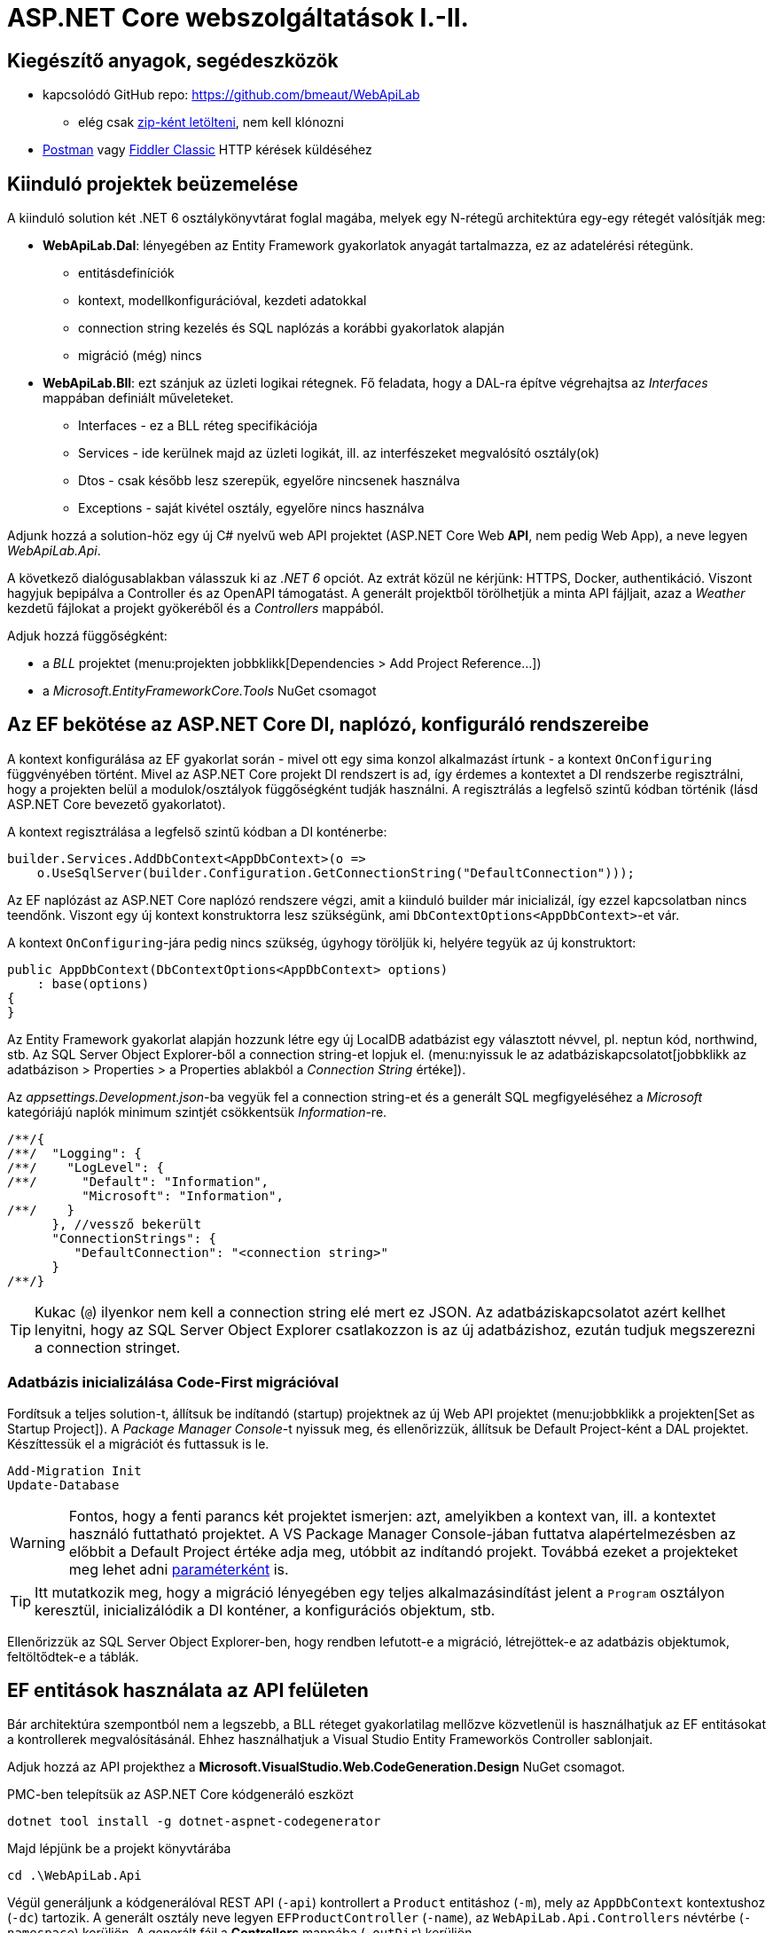 = ASP.NET Core webszolgáltatások I.-II.

== Kiegészítő anyagok, segédeszközök

* kapcsolódó GitHub repo: https://github.com/bmeaut/WebApiLab
** elég csak https://github.com/bmeaut/WebApiLab/archive/refs/heads/master.zip[zip-ként letölteni], nem kell klónozni 
* https://www.getpostman.com/[Postman] vagy https://www.telerik.com/download/fiddler[Fiddler Classic] HTTP kérések küldéséhez

== Kiinduló projektek beüzemelése

A kiinduló solution két .NET 6 osztálykönyvtárat foglal magába, melyek egy N-rétegű architektúra egy-egy rétegét valósítják meg:

* *WebApiLab.Dal*: lényegében az Entity Framework gyakorlatok anyagát tartalmazza, ez az adatelérési rétegünk.
** entitásdefiníciók
** kontext, modellkonfigurációval, kezdeti adatokkal
** connection string kezelés és SQL naplózás a korábbi gyakorlatok alapján
** migráció (még) nincs
* *WebApiLab.Bll*: ezt szánjuk az üzleti logikai rétegnek. Fő feladata, hogy a DAL-ra építve végrehajtsa az _Interfaces_ mappában definiált műveleteket.
** Interfaces - ez a BLL réteg specifikációja
** Services - ide kerülnek majd az üzleti logikát, ill. az interfészeket megvalósító osztály(ok)
** Dtos - csak később lesz szerepük, egyelőre nincsenek használva
** Exceptions - saját kivétel osztály, egyelőre nincs használva

Adjunk hozzá a solution-höz egy új C# nyelvű web API projektet (ASP.NET Core Web *API*, nem pedig Web App), a neve legyen _WebApiLab.Api_.

A következő dialógusablakban válasszuk ki az _.NET 6_ opciót. Az extrát közül ne kérjünk: HTTPS, Docker, authentikáció. Viszont hagyjuk bepipálva a Controller és az  OpenAPI támogatást. A generált projektből törölhetjük a minta API fájljait, azaz a _Weather_ kezdetű fájlokat a projekt gyökeréből és a _Controllers_ mappából.

Adjuk hozzá függőségként:

* a _BLL_ projektet (menu:projekten jobbklikk[Dependencies > Add Project Reference...])
* a _Microsoft.EntityFrameworkCore.Tools_ NuGet csomagot

== Az EF bekötése az ASP.NET Core DI, naplózó, konfiguráló rendszereibe

A kontext konfigurálása az EF gyakorlat során - mivel ott egy sima konzol alkalmazást írtunk - a kontext `OnConfiguring` függvényében történt. Mivel az ASP.NET Core projekt DI rendszert is ad, így érdemes a kontextet a DI rendszerbe regisztrálni, hogy a projekten belül a modulok/osztályok függőségként tudják használni. A regisztrálás a legfelső szintű kódban történik (lásd ASP.NET Core bevezető gyakorlatot). 

A kontext regisztrálása a legfelső szintű kódban a DI konténerbe:

[source,csharp]
----
builder.Services.AddDbContext<AppDbContext>(o =>
    o.UseSqlServer(builder.Configuration.GetConnectionString("DefaultConnection")));
----

Az EF naplózást az ASP.NET Core naplózó rendszere végzi, amit a kiinduló builder már inicializál, így ezzel kapcsolatban nincs teendőnk. Viszont egy új kontext konstruktorra lesz szükségünk, ami `DbContextOptions<AppDbContext>`-et vár.

A kontext `OnConfiguring`-jára pedig nincs szükség, úgyhogy töröljük ki, helyére tegyük az új konstruktort:

[source,csharp]
----
public AppDbContext(DbContextOptions<AppDbContext> options)
    : base(options)
{
}
----

Az Entity Framework gyakorlat alapján hozzunk létre egy új LocalDB adatbázist egy választott névvel, pl. neptun kód, northwind, stb. Az SQL Server Object Explorer-ből a connection string-et lopjuk el. (menu:nyissuk le az adatbáziskapcsolatot[jobbklikk az adatbázison > Properties > a Properties ablakból a _Connection String_ értéke]).

Az _appsettings.Development.json_-ba vegyük fel a connection string-et és a generált SQL megfigyeléséhez a _Microsoft_ kategóriájú naplók minimum szintjét csökkentsük _Information_-re.

[source,javascript]
----
/**/{
/**/  "Logging": {
/**/    "LogLevel": {
/**/      "Default": "Information",
          "Microsoft": "Information",
/**/    }
      }, //vessző bekerült
      "ConnectionStrings": {
         "DefaultConnection": "<connection string>"
      }
/**/}
----

TIP: Kukac (`@`) ilyenkor nem kell a connection string elé mert ez JSON. Az adatbáziskapcsolatot azért kellhet lenyitni, hogy az SQL Server Object Explorer csatlakozzon is az új adatbázishoz, ezután tudjuk megszerezni a connection stringet.

=== Adatbázis inicializálása Code-First migrációval

Fordítsuk a teljes solution-t, állítsuk be indítandó (startup) projektnek az új Web API projektet (menu:jobbklikk a projekten[Set as Startup Project]). A _Package Manager Console_-t nyissuk meg, és ellenőrizzük, állítsuk be Default Project-ként a DAL projektet. Készíttessük el a migrációt és futtassuk is le.

[source,powershell]
----
Add-Migration Init
Update-Database
----

WARNING: Fontos, hogy a fenti parancs két projektet ismerjen: azt, amelyikben a kontext van, ill. a kontextet használó futtatható projektet. A VS Package Manager Console-jában futtatva alapértelmezésben az előbbit a Default Project értéke adja meg, utóbbit az indítandó projekt. Továbbá ezeket a projekteket meg lehet adni https://docs.microsoft.com/en-us/ef/core/miscellaneous/cli/powershell#common-parameters[paraméterként] is.

TIP: Itt mutatkozik meg, hogy a migráció lényegében egy teljes alkalmazásindítást jelent a `Program` osztályon keresztül, inicializálódik a DI konténer, a konfigurációs objektum, stb.

Ellenőrizzük az SQL Server Object Explorer-ben, hogy rendben lefutott-e a migráció, létrejöttek-e az adatbázis objektumok, feltöltődtek-e a táblák.

== EF entitások használata az API felületen

Bár architektúra szempontból nem a legszebb, a BLL réteget gyakorlatilag mellőzve közvetlenül is használhatjuk az EF entitásokat a kontrollerek megvalósításánál. Ehhez használhatjuk a Visual Studio Entity Frameworkös Controller sablonjait. 

Adjuk hozzá az API projekthez a *Microsoft.VisualStudio.Web.CodeGeneration.Design* NuGet csomagot.

PMC-ben telepítsük az ASP.NET Core kódgeneráló eszközt
[source,powershell]
----
dotnet tool install -g dotnet-aspnet-codegenerator
----

Majd lépjünk be a projekt könyvtárába
[source,powershell]
----
cd .\WebApiLab.Api
----

Végül generáljunk a kódgenerálóval REST API (`-api`) kontrollert a `Product` entitáshoz (`-m`), mely az `AppDbContext` kontextushoz  (`-dc`) tartozik. A generált osztály neve legyen `EFProductController` (`-name`), az `WebApiLab.Api.Controllers` névtérbe  (`-namespace`) kerüljön. A generált fájl a *Controllers* mappába (`-outDir`) kerüljön.

[source,powershell]
----
dotnet aspnet-codegenerator controller -m WebApiLab.Dal.Entities.Product -dc WebApiLab.Dal.AppDbContext -outDir Controllers -name EFProductController -namespace WebApiLab.Api.Controllers -api
----

WARNING: Figyeljünk rá, hogy *ne* a `Dtos` névtérből adjuk meg a DTO típust a tényleges entitástípus helyett.

A legenerálódó kontroller már használható is. Állítsuk át a zöld nyíl mellett az indítási konfigurációt a projektnevesre, hogy ne IIS Express induljon és így lássuk a konzolon a naplót. Indítsuk a projektet és próbáljuk például lekérni az összes terméket az **api/efproduct** címről vagy a swagger felületről.

TIP: Érdemes a zöld nyíl melletti lenyílóban olyan böngészőt megadni (Chrome, Firefox), ami értelmes formában meg tudja jeleníteni a nyers JSON adatokat, ha nem swagger felületről tesztelünk.

TIP: Az alapértelmezésben megnyitandó URL útvonalat a projekt tulajdonságok között adhatjuk meg: menu:zöld nyíl melletti legördülő menü[<Projektnév> Debug Properties]. Ide egy a gyökércímhez képesti relatív útvonalrészt kell beírni. (pl. _api/efproduct_)

Figyeljük meg, hogy a controller a konstruktorban igényli meg a DI-tól az EF kontextet, amit a szokásos módon osztályváltozóban tárol el.

== Köztes réteg alkalmazása

A rétegezett architektúra elveit követve gyakori eljárás, hogy a kontroller nem éri el közvetlenül az EF kontextet, hanem csak egy extra rétegen keresztül. A kontroller projekt így függetleníthető az EF modelltől.

Ehhez a megoldáshoz készítsünk külön kontroller változatot. A _Controllers_ mappába hozzunk létre egy kontrollert (menu:Add[Controller > bal fában Common > API > jobb oldalon API Controller with read/write actions]) `ProductsController` néven.

A BLL projekt Services mappájába hozzunk létre egy új osztályt `ProductService` néven. Az új osztály kontroller számára nyújtandó funkcióit az `IProductService` adja meg. Implementáljuk ezt az interfészt, a kiinduló implementációt generáltassuk a Visual Studio-val. Konstruktorban várja a függőségként a kontextet. A kontext segítségével implementáljuk normálisan a `GetProducts` függvényt. _Eager Loading_ használatával az egyes termékekhez a kapcsolódó kategóriát és megrendeléseket is adjuk vissza.

[source,csharp]
----
public class ProductService : IProductService
{
    private readonly AppDbContext _context;

    public ProductService(AppDbContext context)
    {
        _context = context;
    }       

    public IEnumerable<Product> GetProducts()
    {
        var products = _context.Products
            .Include(p => p.Category)
            .Include(p => p.ProductOrders)
                .ThenInclude(po => po.Order)
            .ToList();

        return products;
    }
    /*Többi függvény generált implementációja*/
}
----

Injektáljunk `IProductService`-t a `ProductsController`-be.

[source,csharp]
----
private readonly IProductService _productService;

public ProductsController(IProductService productService)
{
    _productService = productService;
}
----

Adjuk meg a DI alrendszernek, hogy hogyan kell egy `IProductService` típusú függőséget létrehozni. A `ConfigureServices` függvénybe:

[source,csharp]
----
builder.Services.AddTransient<IProductService, ProductService>();
----

A függőség injektálás úgy működik, hogy kontrollereket is a központi DI komponens példányosítja, és ilyenkor megvizsgálja a konstruktor paramétereket. Ha a konténerben talál alkalmas beregisztrált osztályt, akkor azt létrehozza és átadja a konstruktornak. Ezt hívjuk konstruktor injektálásnak. Ha a létrehozandó függőségnek is vannak konstruktor paraméterei, akkor azokat is megpróbálja feloldani, így rekurzívan a teljes függőségi objektum hierarchiát le tudja kezelni (ha abban nincs irányított kör).

A regisztráció során több lehetőségünk is van. Egyrészt nem kötelező interfészt megadni egy osztály beregisztrálásához, az osztályt önmagában is be lehet regisztrálni, ilyenkor a konstruktorban is osztályként kell elkérni a függőségeket.

Háromféle példányosítási stratégiával regisztrálhatjuk be az osztályainkat:

* *Transient*: minden egyes injektálás során új példány jön létre
* *Scoped*: HTTP kérésenként egy példány kerül létrehozásra és a kérésen belül mindenkinek ez lesz injektálva
* *Singleton*: mindenkinek ugyanaz az egy példány kerül átadásra kéréstől függetlenül

Írjunk új `Get()` változatot az eredeti helyett a `ProductsController`-be az `IProductService` függőséget felhasználva:

[source,csharp]
----
[HttpGet]
public IEnumerable<Product> Get()
{
    return _productService.GetProducts();
}
----

Próbáljuk ki (`api/products`). Hibát kapunk, mert a `ProductService` lekérdező függvénye eager loading-gal (`Include`) navigációs property-ket is kitölt, így könnyen hivatkozási kör jön létre, amit a JSON sorosító alapértelmezésben kivétellel jutalmaz. A sorosítást a keretrendszer végzi, a kontrollerfüggvény visszatérési értékét sorosítja a HTTP tartalomegyeztetési szabályok szerint. Böngésző kliens esetén alapesetben JSON formátum lesz a befutó. Persze a sorosítás ennél közvetlenebbül is https://docs.microsoft.com/en-us/aspnet/core/web-api/advanced/formatting[konfigurálható], ha szükséges.

A kontrollerek által használt JSON sorosítót konfigurálhatjuk a `Startup.ConfigureServices`-ben, például beállíthatjuk, hogy ha egy objektumot már korábban sorosított, akkor csak hivatkozzon rá és ne sorosítsa újra.

[source,csharp]
----
/**/builder.Services.AddControllers()
    .AddJsonOptions(o => o.JsonSerializerOptions.ReferenceHandler = ReferenceHandler.Preserve);
----

Így már sikerülni fog a sorosítást, egy elég furcsa JSON-t láthatunk, ahol az első elem egy nagyobb objektumgráfot leíró rész, a többi elem pedig csak hivatkozás.

Ennek a megoldásnak a hátránya, hogy a kliensoldali sorosítónak is támogatnia kell ezt a sorosítási logikát, a JSON-on belüli kereszthivatkozások kezelését. 

Emiatt kommentezzük is ki ezt a beállítást, keressünk más megoldást.

== DTO osztályok

Láthattuk, hogy az entitástípusok közvetlen sorosítása gyakran nehézségekbe ütközik. A modell kifejezetten az EF számára lett megalkotva, illetve hogy a lekérdező műveleteket minél kényelmesebben végezhessük. A kliensoldal számára érdemes külön modellt megalkotni, egy ún. DTO (_Data Transfer Object_) modellt, ami a kliensoldal igényeit veszi figyelembe: **pontosan** annyi adatot és **olyan szerkezetben** tartalmaz, amire a kliensnek szüksége van.

A _BLL_ projektben jelenleg egy nagyon egyszerű DTO modell található a _DTOs_ mappában:

* rekord típusok alkotják a modellt
* nincs benne minden navigációs property, pl. `Category.Products`
* nincs benne a kapcsolótáblát reprezentáló entitás
* a termékből közvetlenül elérhetők a megrendelések

A különféle modellek közötti leképezésnél jól jönnek az ún. __object mapper__-ek, melyek segítenek elkerülni a leképezésnél nagyon gyakori repetitív kódokat, mint amilyen az `x.Prop=y.Prop` jellegű propertyérték-másolgatás.

Adjuk hozzá az API projekthez az _AutoMapper.Extensions.Microsoft.DependencyInjection_ csomagot, a BLL projekthez pedig az _AutoMapper_ csomagot. 

A leképezési konfigurációkat profilokba szervezve adhatjuk meg. Adjunk hozzá a projekthez egy új osztályt `WebApiProfile` néven a BLL projekt _DTOs_ mappába. Az AutoMapper konvenció alapon működik, tehát a DTO-entitás párokon kívül nem kell megadni például egyesével a property- vagy konstruktorparaméter-leképezéseket, ha a nevek alapján a leképezés kikövetkeztethető. Külön konfigurálásra csak a nem-triviális esetekben van szükség.

[source,csharp]
----
using AutoMapper;

namespace WebApiLab.Bll.Dtos;

public class WebApiProfile : Profile
{
    public WebApiProfile()
    {
        CreateMap<Dal.Entities.Product, Product>().ReverseMap();
        CreateMap<Dal.Entities.Order, Order>().ReverseMap();
        CreateMap<Dal.Entities.Category, Category>().ReverseMap();
    }
}

----

A DI konténerhez adjuk hozzá és konfiguráljuk a leképezési szolgáltatást.

[source,csharp]
----
builder.Services.AddAutoMapper(typeof(WebApiProfile));
----

TIP: Az AutoMapper az `AddAutoMapper` paramétereként megadott típust definiáló szerelvényben fogja a profilt keresni. A konkrét típusnak nincs más jelentősége, nem kell feltétlenül profilnak lenni.

Injektáltassuk be a leképzőt reprezentáló `IMapper` típusú objektumot a `ProductService`-be.

[source,csharp]
----
/**/private readonly NorthwindContext _context;
    private readonly IMapper _mapper;
/**/
/**/public ProductService(NorthwindContext context
                        , IMapper mapper)
/**/{
/**/    _context = context;
        _mapper = mapper;
/**/}
----

A `ProductsController`-ben, az `IProductService`-ben és a `ProductService`-ben az entitásokra mutató névteret cseréljük ki a DTO-kra mutatóra:

[source,csharp]
----
//using WebApiLab.Dal.Entities;
using WebApiLab.Bll.Dtos;
----

Írjuk át a lekérdezést a `ProductService`-ben a leképzőt alkalmazva:

[source,csharp]
----
/**/public IEnumerable<Product> GetProducts()
/**/{
/**/    var products = _context.Products
            .ProjectTo<Product>(_mapper.ConfigurationProvider)
            .AsEnumerable();
/**/    return products;
/**/}
----

Hogy ne zavarjanak be a swaggernek az `EFProductController`ben használt entitás osztályok, töröljük ki a Controllers mappából az `EFProductController`t!

Próbáljuk ismét meghívni böngészőből, figyeljük meg a naplóban, hogy milyen SQL lekérdezés fut le.

TIP: A többrétegű architektúránál elméletben minden rétegnek külön objektummodellje kellene, hogy legyen DAL: EF entitások, BLL: https://en.wikipedia.org/wiki/Domain_model[domain objektumok], Kontroller: DTO-k, viszont ha a domain objektumok nem visznek plusz funkciót a rendszerbe, akkor el szoktuk hagyni.

A DTO leképezést más rétegben is végezhetnénk. Egyes megközelítések szerint a kontroller réteg feladata lenne, azonban, ha az EF lekérdezésekkel összevonva végezzük a leképezést, akkor kiaknázhatjuk a _query result shaping_ előnyeit, azaz csak azt kérdezzük le az adatbázisból, amire a leképezésnek szüksége van. Az AutoMapper `ProjectTo` függvénye ráadásul mindezt el is intézi helyettünk a leképezési konfiguráció alapján.

TIP: A `ProjectTo` speciálisan `IQueryable`-n működik. Ha csak simán memóriabeli objektumok között szeretnénk leképezni, akkor az `IMapper` `Map<>` függvényét hívjuk. A memóriabeli  leképezésnek hátránya, hogy EF szinten gondoskodnunk kell róla, hogy `Include` hívásokkal a leképezéshez szükséges kapcsolódó entitásokat is lekérdezzük. A `ProjectTo` ezt is elintézi helyettünk.

A `ProjectTo` metódust felfoghatjuk a továbbiakban egy LINQ-s `Select()` operátornak, annyi különbséggel, hogy az AutoMapper generálja azt az `Expression`t, ami alapján előáll majd az eredmény.

== BLL funkciók implementációja

=== Egy elem lekérdezése

Valósítsunk meg további interfész által előírt funkciókat a `ProductService` osztályban:

[source,csharp]
----
/**/public Product GetProduct(int productId)
/**/{
        return _context.Products
            .ProjectTo<Product>(_mapper.ConfigurationProvider)
            .SingleOrDefault(p => p.Id == productId)
            ?? throw new EntityNotFoundException("Nem található a termék");
/**/}
----

=== Beszúrás

Ez hasonló az EF gyakorlaton látottakhoz, csak itt nem kell legyártanunk az új `Product` példányt, paraméterként kapjuk és memóriában leképezzük az enititásra. A `SaveChanges` hívás után a kulcs értéke már ki lesz töltve (adatbázis osztja ki a kulcsot).

[source,csharp]
----
public Product InsertProduct(Product newProduct)
{
    var efProduct = _mapper.Map<Dal.Entities.Product>(newProduct);
    _context.Products.Add(efProduct);
    _context.SaveChanges();
    return GetProduct(efProduct.Id);
}
----

=== Módosítás

Konvenció szerint külön paraméterként szokták átadni a módosítandó elem azonosítóját és az új értékeket összefogó példányt. Leképezés után összeállítunk egy olyan entitás példányt, mint amilyet az adatbázisból kérdeztünk volna le - viszont ez a példány nem lesz a kontext látókörében. Az `Attach` függvény hasonló az `Add`-hoz, hozzáadja a kontext nyilvántartásához a példányt, de az `Attach` alapesetben nem jelöli meg a státuszt, marad változatlan (_Unchanged_). Explicit megjelöljük változottként, a változást végül a SaveChanges érvényesíti.

[source,csharp]
----
public void UpdateProduct(int productId, Product updatedProduct)
{
    var efProduct = _mapper.Map<Dal.Entities.Product>(updatedProduct);
    efProduct.Id = productId;
    _context.Entry(efProduct).State = EntityState.Modified;
    _context.SaveChanges();
}
----

TIP: Alternatíva lehetne még ennél a függvény esetében, hogy lekérdezzük azonosító (`Id`) alapján az entitást és AutoMapperrel a lekérdezett objektumba mappeljük a DTO-t. Ebben az esetben nincs szükség `Attach`-ra és állapotkezelésre sem, viszont extra lekérdezéssel jár.

=== Törlés

Egy trükkel elkerülhetjük, hogy le kelljen kérdezni a törlendő terméket. Az azonosító alapján előállítunk memóriában egy példányt a megfelelő kulccsal, majd `Remove` függvénnyel hozzáadjuk a kontexthez. A `Remove` törlendőnek jelöli a példányt.

[source,csharp]
----
public void DeleteProduct(int productId)
{
    _context.Products.Remove(new Dal.Entities.Product(null!) { Id = productId });
    _context.SaveChanges();
}
----

== REST konvenciók alkalmazása

A REST megközelítés nem csak átviteli közegnek tekinti a HTTP-t, hanem a protokoll részeit felhasználja, hogy kiegészítő információkat vigyen át. Emiatt előnyös lenne, ha nagyobb ellenőrzésünk lenne a HTTP válasz felett - szerencsére az ASP.NET Core biztosítja ehhez a megfelelő API-kat.

Egyik legegyszerűbb ilyen irányelv, hogy a lekérdezések eredményeként, ha megtaláltuk és visszaadtuk a kért adatokat, akkor *200 (OK)* HTTP válaszkódot adjunk.

TIP: A HTTP kérést érintő irányelvekről egy jó összefoglaló elérhető https://www.restapitutorial.com/lessons/httpmethods.html[itt].

Az eddig megírt `Get()` függvényünk most is *200 (OK)*-ot ad, ezt le is ellenőrizhetjük a böngészőnk hálózati monitorozó eszközében.

TIP: A HTTP kommunikáció megfigyelésére használhatjuk a böngészők beépített eszközeit, minta amilyen a https://developer.mozilla.org/en-US/docs/Tools[Firefox Developer Tools], illetve https://developers.google.com/web/tools/chrome-devtools/[Chrome DevTools]. Általában az kbd:[F12] billentyűvel aktiválhatók. Emellett, ha egy teljesértékű HTTP kliensre van szükségünk, amivel például könnyen tudunk nem csak GET kéréseket küldeni, akkor a https://www.getpostman.com/[Postman] és a https://www.telerik.com/download/fiddler[Fiddler Classic] külön telepítendő eszközök ajánlhatók. A Fiddler, mint proxy megoldás, egy Windows gépen folyó HTTP kommunikáció megfigyelésére is alkalmas.

Első körben a két lekérdező függvényt írjuk át úgy, hogy a HTTP válaszkódokat explicit megadjuk. A jelenlegi legmodernebb mód ehhez az `ActionResult<>` használata. Elég `T`-t visszaadnunk a függvényben, automatikusan `ActionResult<T>` típussá konvertálódik. Tehát elvileg írhatnánk ezt:

[source,csharp]
----
//NEM FORDUL!
/**/[HttpGet]
    public ActionResult<IEnumerable<Product>> Get() 
        //ActionResult<T> visszatérési érték
/**/{
/**/    return _productService.GetProducts();
/**/}
----

Azonban ez nem fordul, mert interfész típus esetén nem működik a konverzió. Konkrét típust, pl. egy listát kell megadnunk.

[source,csharp]
----
/**/[HttpGet]
/**/public ActionResult<IEnumerable<Product>> Get()
/**/{
        return _productService.GetProducts().ToList(); //ToList bekerült            
/**/}
----

Írjuk meg ugyanígy a másik `Get` függvényt is:

[source,csharp]
----
/**/[HttpGet("{id}", Name = "Get")]
    public ActionResult<Product> Get(int id)
        //ActionResult<Product> visszatérési érték
/**/{
        return _productService.GetProduct(id);
/**/}
----

Próbáljuk ki mindkét kontroller függvényt (_api/products_, _api/products/1_), ellenőrizzük a státuszkódokat is.

Ami fura, hogy még mindig nem állítottunk explicit státuszkódokat. A logikánk most még nagyon egyszerű, csak a hibamentes ágat kezeltük, így eddig az `ActionResult` alapértelmezései megoldották, hogy *200 (OK)*-ot kapjunk.

Most viszont következzen egy létrehozó művelet:

[source,csharp]
----
/**/[HttpPost]
    public ActionResult<Product> Post([FromBody] Product product)
        //ActionResult<T> visszatérési érték + Product paraméter
/**/{
        var created = _productService.InsertProduct(product);
        return CreatedAtAction(nameof(Get), new { id = created.Id }, created);
/**/}
----

Itt már látszik az `ActionResult` haszna. A konvenciónak megfelelően 201-es kódot akarunk visszaadni. Ehhez a `ControllerBase` ősosztály biztosít segédfüggvényt. A segédfüggvény olyan `ActionResult` leszármazottat ad vissza, ami 201-es kódot szolgáltat a kliensnek. Másik konvenció, hogy a _Location_ HTTP fejlécben legyen egy URL az új termék lekérdező műveletének meghívásához. Ezt az URL-t rakjuk össze a `CreatedAtAction` paraméterei révén.

Gyakori, hogy a lefele irányú (kliens felé) bővebb adathalmaz kerül leküldésre, mint amit egy létrehozáskor vagy módosításkor várunk. Esetünkben is az `Orders` és a `Category` propertyk létrehozáskor feleslegesek. Erre a célra jobb egy külön DTO-t létrehozni, ami csak a megfelelő adatokat tartalmazza. Most ideiglenesen tegyük nullozhatóvá ezt a két propertyt.

[source,csharp]
----
public record Product
{
    /*többi property*/
    public Category? Category { get; init; } //? módosító bekerült
    public List<Order>? Orders { get; init; } //? módosító bekerült
}
----

Próbáljuk ki a műveletet Swagger felületről. Egy `Product`-ot kell felküldenünk. erre egy példa érték:

[source,javascript]
----
{
    "Name" : "Pálinka",
    "UnitPrice" : 4000,
    "ShipmentRegion" : 1,
    "CategoryId" : 1
}
----

WARNING: Ha Fiddlerből vagy Postmanből tesztelünk, ne felejtsük el a _Content-Type_ fejlécet  *application/json*-re állítani! Figyeljük meg a kapott választ. A válaszból másoljuk ki a _Location_ fejlécből az URL-t és hívjuk meg böngészőből.

Fiddler Classic példa POST hívásra:

image::images/aspnetcorerest-fiddlerpost.png[Fiddler - POST küldése]

A módosító, törlő műveleteknél a konvenció megengedi, hogy üres törzsű (body) választ adjunk, ilyenkor a válaszkód *204 (No Content)*. Ilyesfajta válasz előállításához is van segédfüggvény, illetve elég csak az `ActionResult` típust megadni visszatérési típusnak:

[source,csharp]
----
/**/[HttpPut("{id}")]
    public ActionResult Put(int id, [FromBody] Product product)
         //ActionResult visszatérési érték + Product paraméter
/**/{
        _productService.UpdateProduct(id, product);
        return NoContent();
/**/}

/**/[HttpDelete("{id}")]
public ActionResult Delete(int id)
     //ActionResult visszatérési érték
/**/{
        _productService.DeleteProduct(id);
        return NoContent();
/**/}
----

TIP: PUT mellett a módosításhoz használatos a PATCH is. A PUT konvenció szerint teljes, míg a PATCH részleges felülírásnál használatos. PATCH esetén általában valamilyen patch formátumú adatot küld a kliens, pl. https://tools.ietf.org/html/rfc6902[RFC 6902 - JSON Patch]. A JSON Patch formátumot jelenleg csak a JSON korábbi sorosító (_Newtonsoft.Json_) https://docs.microsoft.com/en-us/aspnet/core/web-api/jsonpatch[támogatja].

TIP: Gyakori, hogy a PUT művelet esetében nem 204 No Content válasszal térünk vissza, hanem 200 OK státuszkóddal és a módosított erőforrással, hogy a kliens a tényleges érvényre jutott értékekkel befrissíthesse a saját adatait.

Próbáljuk kitörölni az újonnan felvett terméket Swaggerből/Fiddler/Postman-ből (_DELETE_ igés kérés az `api/products/<új id>` címre, üres törzzsel). Sikerülnie kell, mert még nincs rá idegen kulcs hivatkozás.

== Hibakezelés

Eddig főleg csak a hibamentes ágakat (happy path) néztük. A REST konvenciók rendelkeznek arról is, hogy bizonyos hibahelyezetekben milyen https://httpstatuses.com[HTTP választ] illik adni, például ha a kérésben hivatkozott azonosító nem létezik - 404-es hiba a bevett eljárás. Státuszkódok szempontjából a korábban idézett oldal ad segítséget, a válasz törzsében a hibaüzenet szerkezete tekintetében az https://tools.ietf.org/html/rfc7807[RFC 7807] ad iránymutatást az ún. _Problem Details_ típusú válaszok bevezetésével. Az ASP.NET Core 2.1-es verzió óta támogatja a _Problem Details_ válaszokat, és általában automatikusan ilyen válaszokat küld.

=== 400 Bad Request

Kezdjük a kliens által küldött nem helyes adatokkal. Ez a hibakód nem összekeverendő a 415-tel, ahol az adat formátuma nem megfelelő (XML vagy JSON): ezt általában nem kell kézzel lekezeljük, mivel ezt az ASP.NET megteszi helyettünk. 400-zal olyan hibákat szoktunk lekezelni, ahol a küldött adat formátuma megfelelő, de valamilyen saját validációs logikának nem felel meg a kapott objektum pl.: egységár nem lehet negatív stb.

Itt használjuk fel a .NET ún. https://docs.microsoft.com/en-us/aspnet/core/mvc/models/validation#built-in-attributes[_Data Annotation_ attribútumait], amiket a DTO-kon érvényesíthetünk, és az ASP.NET Core figyelembe vesz a művelet végrehajtása során. Vegyük fel a `Product` DTO osztályban néhány megkötést attribútumok formájában.

[source,csharp]
----
    [Required(ErrorMessage = "Product name is required.", AllowEmptyStrings = false)]
/**/public string Name { get; init; }

    [Range(1, int.MaxValue, ErrorMessage = "Unit price must be higher than 0.")]
/**/public int UnitPrice { get; init; }
----

Próbáljuk ki egy *POST /api/Products* művelet meghívásával. Paraméterként kiindulhatunk a felület által adott minta JSON-ból, csak töröljük ki a navigációs property-ket és sértsük meg valamelyik (vagy mindkét) fenti szabályt. Egy példa törzs:

[source,javascript]
----
{
    "Name" : "",
    "UnitPrice" : 0,
    "ShipmentRegion" : 1,
    "CategoryId" : 1
}
----

A válasz 400-as kód és valami hasonló, RFC 7807-nek megfelelő törzs lesz:

[source,javascript]
----
{
    "type": "https://tools.ietf.org/html/rfc7231#section-6.5.1",
    "title": "One or more validation errors occurred.",
    "status": 400,
    "traceId": "|2f35d378-4420cbafb80aec04.",
    "errors": {
        "Name": [
            "Product name is required."
        ],
        "UnitPrice": [
            "Unit price must be higher than 0."
        ]
    }
}
----

=== 404 Not Found - kontroller szinten

Konvenció szerint 404-es hibát kellene adnunk, ha a keresett azonosítóval nem található erőforrás - esetünkben termék. Jelenleg a `ProductService` `EntityNotFoundException`-t dob, és amennyiben Development módban futtatjuk az alkalmazást, a cifra hibaoldal jelenik meg, amit a _DeveloperExceptionPage_ middleware generál. Ha kivesszük a middleware-t (vagy nem Development módban indítjuk, de ekkor gondoskodnunk kell connection string-ről, ami eddig csak a Development konfigurációban volt beállítva), akkor 500-as hibát kapunk vissza.

WARNING: A kezeletlen kivételek általában 500-as hibakód formájában kerülnek vissza a kliensre, mindenfajta egyéb információ nélkül (üres oldalként jelenik meg). Ez a jobbik eset, ahhoz képest, ha a teljes kivételszöveg és stack trace is visszakerülne. Az átlagos felhasználók nem tudják értelmezni, viszont a támadó szándékúaknak értékes információt jelenthet, így ajánlott elkerülni, hogy a kivétel ilyen módon kijusson. Ez az elkerülés az úgynevezett _exception shielding_ technika, és az ASP.NET Core alapértelmezetten alkalmazza.

Legegyszerűbb módszer a kontroller műveletben érvényesíteni a konvenciót:

[source,csharp]
----
/**/[HttpGet("{id}", Name = "Get")]
/**/public ActionResult<Product> Get(int id)
/**/{
        try
        {
/**/        return _productService.GetProduct(id);
        }
        catch (EntityNotFoundException)
        {
            return NotFound();
        }
/**/}
----

TIP: Alternatív megoldás, hogy a `ProductService` egy `null` értékkel jelezné, hogy nincs találat. Ezesetben a fenti kódban a `null` értékre kellene vizsgálni, pl. `if` szerkezettel.

Próbáljuk ki egy, hogy 404-es státuszkódot és annak megfelelő _problem details_-t kapunk-e, ha egy nem létező termékazonosítóval hívjuk a fenti műveletet.

Ha saját _problem details_-t szeretnénk a 404-es kód mellé, akkor kézzel összerakhatjuk és visszaküldhetjük.

[source,csharp]
----
/**/catch (EntityNotFoundException)
/**/{
        ProblemDetails details= new ProblemDetails
        {
            Title = "Invalid ID",
            Status = StatusCodes.Status404NotFound,
            Detail = $"No product with ID {id}"
        };
        return NotFound(details); //ProblemDetails átadása
/**/}
----

Így is próbáljuk ki. Az általunk megadott üzenetet kell visszakapjuk.

=== 404 Not Found - globális kivételleképezéssel

A rendhagyó válaszok előállításánál előnyös lehet, ha az alacsonyabb rétegekből specifikus kivételeket dobunk, mert ezeket egy központi helyen szisztematikusan átalakíthatjuk konvenciónak megfelelő HTTP válaszokká. Ez a képesség egyelőre még nem érhető el beépítetten, ezért egy https://github.com/khellang/Middleware[közösségi fejlesztésű NuGet csomagot] használunk fel.

Telepítsük fel a _Hellang.Middleware.ProblemDetails_ csomagot az API projektbe. Megtehetjük a szokásos módon, de akár a _Package Manager Console_-ból is a következő paranccsal (az API projekt legyen megadva, mint _Default Project_):

[source,powershell]
----
Install-Package Hellang.Middleware.ProblemDetails
----

Szokás szerint konfiguráljuk a legfelső szintű kódban. Sose adjuk vissza a kivétel részleteit (szigorú _exception shielding_), illetve a saját kivételtípusunkat képezzük le 404-es hibára.

[source,csharp]
----
builder.Services.AddProblemDetails(options =>
{
    options.IncludeExceptionDetails = (ctx,ex) => false;
    options.MapToStatusCode<EntityNotFoundException>(StatusCodes.Status404NotFound);
});
----

Illesszük a pipeline-ba a legelső helyre:

[source,csharp]
----
/**/var app = builder.Build();
    app.UseProblemDetails();
----

Térjünk vissza a korábbi, nem kivétel-elkapós változatra, az előzőt kommentezzük ki:

[source,csharp]
----
[HttpGet("{id}", Name = "Get")]
public ActionResult<Product> Get(int id)
{
    return _productService.GetProduct(id);
}
----

Próbáljuk ki: hasonlóan kell működjön, mint a kontroller szintű változat, de ez általánosabb, bármely műveletből `EntityNotFoundException` érkezik, azt kezeli, nem kell minden műveletben megírni a kezelő logikát.

=== 500 Internal Server Error

Próbáljunk kitörölni egy nem létező terméket **DELETE api/products/<nem létező id>** kéréssel. Az újonnan beállított MW a nem kezelt kivétel esetén is egy alapszintű Problem Details választ állít elő 500-as kóddal.

=== Azonosítók ellenőrzése

Készítsük fel a módosító és törlő műveleteket is a nem létező azonosítók konvenció szerinti kezelésére.

[source,csharp]
----
/**/public void UpdateProduct(int productId, Product updatedProduct)
/**/{
/**/    /*...*/
        try
        {
/**/         _context.SaveChanges();
        }
        catch (DbUpdateConcurrencyException)
        {
            if (_context.Products.SingleOrDefault(p => p.Id == productId) == null)
                throw new EntityNotFoundException("Nem található a termék");
            else
                throw;
        }
/**/}

/**/public void DeleteProduct(int productId)
/**/{
/**/    /*...*/     
        try
        {
/**/        _context.SaveChanges();
        }
        catch (DbUpdateConcurrencyException)
        {
            if (_context.Products.SingleOrDefault(p => p.Id == productId) == null)
                throw new EntityNotFoundException("Nem található a termék");
            else
                throw;
        }
/**/}
----

Ez egy optimista megközelítés: feltételezzük, hogy helyes azonosítót kapunk. Ha kivételes esetben mégsem, akkor az UPDATE/INSERT utasítás nem a megfelelő számú sort módosítja és `DbUpdateConcurrencyException`-t kapunk. Ekkor vizsgáljuk csak meg, hogy az azonosító helyes-e.

TIP: Egy másik megközelítés szerint a DELETE műveletnek idempotensnek kellene lennie, tehát egymás után többször végrehajtva is sikeres eredményt kell kapjunk. Ez azt is jelenti, hogy 404-es hiba helyet 204 No Content státuszkódot kell küldenünk akkor is, ha nem található adott ID-val entitás. Ez a jelenlegi kódban egyszerűen implementálhatjuk, hogy nem dobunk kivételt az megfelelő ágban.

=== Saját hibaüzenet

Módosítsuk a hibakezelő MW konfigurációját a `Startup.ConfigureServices` függvényben, hogy a kivétel szövege bekerüljön a válaszba. Ez akkor lehet hasznos, ha a felhasználónak kiírandó hibaüzenetet is vissza akarjuk küldeni (másik lehetőség, hogy a kliens állítja elő, pl. a státuszkód alapján).

[source,csharp]
----
/**/services.AddProblemDetails(options =>
/**/{
/**/    options.IncludeExceptionDetails = (ctx, ex) => false;
        options.Map<EntityNotFoundException>(
            (ctx, ex) =>
            {
                var pd=StatusCodeProblemDetails.Create(StatusCodes.Status404NotFound);
                pd.Title = ex.Message;
                return pd;
            }
        );
/**/});
----

WARNING: Az _exception shielding_ elv miatt csak olyan kivételeknél alkalmazzuk, ahol a felhasználók számára hasznos, de nem technikai jellegű információt tartalmaz a kivétel szövege.

Próbáljuk ki, hogy az egy termék lekérdezésénél, a módosításnál és a törlésnél is, a rossz azonosító egységesen működik-e: 404-es hibát ad vissza, a Problem Details-ben a kivétel szövegével.

== Aszinkron műveletek

Aszinkron műveletek alkalmazásával hatékonyságjavulást érhetünk el: nem feltétlenül az egyes műveletink lesznek gyorsabbak, hanem időegység alatt több műveletet tudunk kiszolgálni. Ennek oka, hogy az `await`-nél (például egy adatbázis művelet elküldésekor) a várakozási idejére történő kiugrásnál, ha vissza tudunk ugrálni egészen az ASP.NET engine szintjéig, akkor a végrehajtó környezet a kiszolgáló szálat a várakozás idejére más kérés kiszolgálására felhasználhatja.

TIP: Ökölszabály, hogy ha elköteleztük magunkat az aszinkronitás mellett, akkor ha megoldható, az aszinkronitást vezessük végig a kontrollertől az adatbázis művelet végrehajtásáig minden rétegben. Ha egy API-nak van _TAP_ jellegű változata, akkor azt részesítsük előnyben (pl. `SaveChanges` helyett `SaveChangesAsync`). Ha aszinkronból szinkronba váltunk, csökkentjük a hatékonyságot, rosszabb esetben deadlock-ot is https://blog.stephencleary.com/2012/07/dont-block-on-async-code.html[előidézhetünk].

Vezessük végig az aszinkronitást egy művelet teljes végrehajtásán:

[source,csharp]
----
/**/public interface IProductService
/**/{
        //void UpdateProduct(int productId, Product updatedProduct);
        Task UpdateProductAsync(int productId, Product updatedProduct);
/**/    //többi fv.
/**/}

    public async Task UpdateProductAsync(int productId, Product updatedProduct)
/**/{
/**/    var efProduct = _mapper.Map<Dal.Entities.Product>(updatedProduct);
/**/    efProduct.Id = productId;
/**/    var entry = _context.Attach(efProduct);
/**/    entry.State = EntityState.Modified;
/**/
/**/    try
/**/    {
            await _context.SaveChangesAsync(); //async változat hívása
/**/    }
/**/    catch (DbUpdateConcurrencyException)
/**/    {
           if ((await _context.Products
                        .SingleOrDefaultAsync(p => p.Id == productId)) == null)
            //async változat hívása
/**/               throw new EntityNotFoundException("Nem található a termék");
/**/        else
/**/            throw;
/**/    }
/**/}


    public async Task<IActionResult> PutAsync(int id, [FromBody] Product product)
/**/{
/**/  await _productService.
                .UpdateProductAsync(id, product);
                //async változat hívása 
/**/  return NoContent();
/**/}
----

Próbáljuk ki, például küldjünk PUT-ot az `api/products/1` címre, állítsuk be a _Content-Type: application/json_ fejlécet és a POST-nál használt JSON-t küldjük a törzsben. Ezzel az 1-es `id`-jű termék adatait fogjuk felülírni.

== Végállapot

A többi műveletet aszinkronizálva az alábbi a végállapot (elérhető a kapcsolódó GitHun repo https://github.com/bmeaut/WebApiLab/tree/net6[net6-os ágán] is):

[source,csharp]
----
public interface IProductService
{
    public Task<Product> GetProductAsync(int productId);
    public Task<IEnumerable<Product>> GetProductsAsync();
    public Task<Product> InsertProductAsync(Product newProduct);
    public Task UpdateProductAsync(int productId, Product updatedProduct);
    public Task DeleteProductAsync(int productId);
}

public class ProductService : IProductService
{
    private readonly AppDbContext _context;
    private readonly IMapper _mapper;

    public ProductService(AppDbContext context, IMapper mapper)
    {
        _context = context;
        _mapper = mapper;
    }

    public async Task<Product> GetProductAsync(int productId)
    {
        return await _context.Products
            .ProjectTo<Product>(_mapper.ConfigurationProvider)
            .SingleOrDefaultAsync(p => p.Id == productId)
            ?? throw new EntityNotFoundException("Nem található a termék");
    }

    public async Task<IEnumerable<Product>> GetProductsAsync()
    {
        var products = await _context.Products
            .ProjectTo<Product>(_mapper.ConfigurationProvider)
            .ToListAsync();

        return products;
    }

    public async Task<Product> InsertProductAsync(Product newProduct)
    {
        var efProduct = _mapper.Map<Dal.Entities.Product>(newProduct);
        _context.Products.Add(efProduct);
        await _context.SaveChangesAsync();
        return await GetProductAsync(efProduct.Id);
    }

    public async Task UpdateProductAsync(int productId, Product updatedProduct)
    {
        var efProduct = _mapper.Map<Dal.Entities.Product>(updatedProduct);
        efProduct.Id = productId;
        var entry = _context.Attach(efProduct);
        entry.State = EntityState.Modified;
        try
        {
            await _context.SaveChangesAsync();
        }
        catch (DbUpdateConcurrencyException)
        {
            if (await _context.Products.SingleOrDefaultAsync(p => p.Id == productId) == null)
                throw new EntityNotFoundException("Nem található a termék");
            else
                throw;
        }
    }

    public async Task DeleteProductAsync(int productId)
    {
        _context.Products.Remove(new Dal.Entities.Product(null!) { Id = productId });
        try
        {
            await _context.SaveChangesAsync();
        }
        catch (DbUpdateConcurrencyException)
        {
            if (await _context.Products.SingleOrDefaultAsync(p => p.Id == productId) == null)
                throw new EntityNotFoundException("Nem található a termék");
            else
                throw;
        }
    }
}

[Route("api/[controller]")]
[ApiController]
public class ProductController : ControllerBase
{
    private readonly IProductService _productService;

    public ProductController(IProductService productService)
    {
        _productService = productService;
    }

    // GET: api/<ProductController>
    [HttpGet]
    public async Task<ActionResult<IEnumerable<Product>>> GetAsync()
    {
        return (await _productService.GetProductsAsync()).ToList();
    }

    // GET api/<ProductController>/5
    [HttpGet("{id}")]
    public async Task<ActionResult<Product>> GetAsync(int id)
    {
        return await _productService.GetProductAsync(id);
    }

    // POST api/<ProductController>
    [HttpPost]
    public async Task<ActionResult<Product>> PostAsync([FromBody] Product product)
    {
        var created = await _productService.InsertProductAsync(product);
        return CreatedAtAction(nameof(GetAsync), new { id = created.Id }, created);
    }

    // PUT api/<ProductController>/5
    [HttpPut("{id}")]
    public async Task<ActionResult> PutAsync(int id, [FromBody] Product value)
    {
        await _productService.UpdateProductAsync(id, value);
        return NoContent();
    }

    // DELETE api/<ProductController>/5
    [HttpDelete("{id}")]
    public async Task<ActionResult> DeleteAsync(int id)
    {
        await _productService.DeleteProductAsync(id);
        return NoContent();
    }
}
----